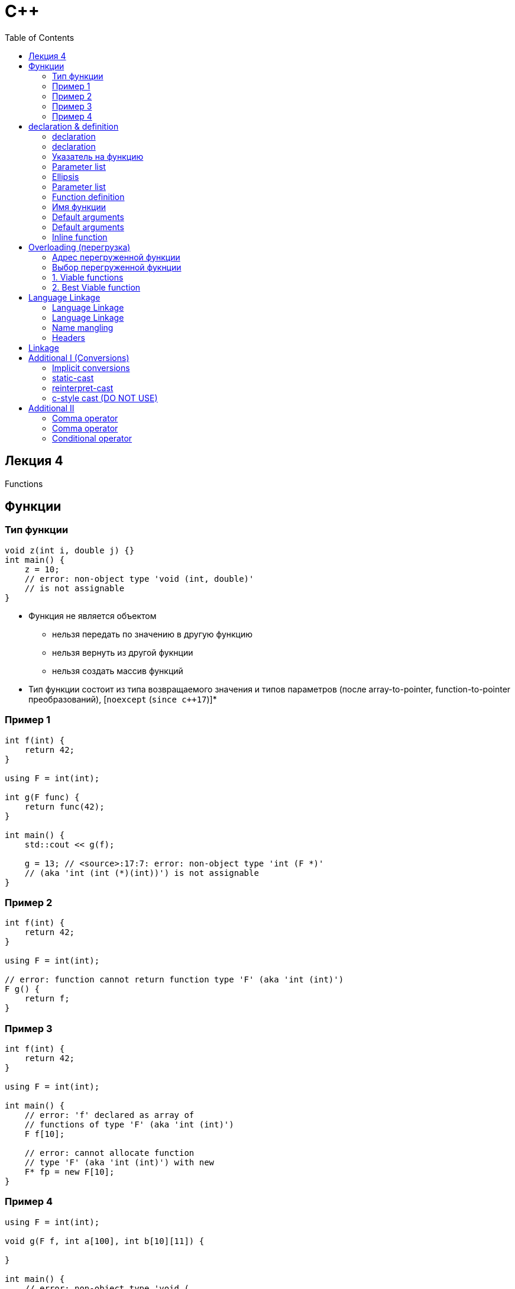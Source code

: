 = С++
:icons: font
:lecture: Лекция 4
:table-caption!:
:example-caption!:
:source-highlighter: highlightjs
:highlightjs-theme: https://cdn.jsdelivr.net/gh/highlightjs/cdn-release@11.8.0/build/styles/github.min.css
:revealjs_hash: true
:customcss: https://rawcdn.githack.com/fedochet/asciidoc-revealjs-online-converter/7012d6dd12132363bbec8ba4800272ceb6d0a3e6/asciidoc_revealjs_custom_style.css
:revealjs_theme: white
:stylesheet: main.css
:toc:
:toclevels: 4

== Лекция 4

Functions

== Функции

=== Тип функции

[.small-code]
[source, cpp]
----
void z(int i, double j) {}
int main() {
    z = 10;
    // error: non-object type 'void (int, double)'
    // is not assignable
}
----

 - Функция не является объектом
   * нельзя передать по значению в другую функцию
   * нельзя вернуть из другой фукнции
   * нельзя создать массив функций
 - Тип функции состоит из типа возвращаемого значения и типов параметров (после array-to-pointer, function-to-pointer преобразований), [`noexcept` (`since c++17`)]*


=== Пример 1

[.small-code]
[source, cpp]
----
int f(int) {
    return 42;
}

using F = int(int);

int g(F func) {
    return func(42);
}

int main() {
    std::cout << g(f);

    g = 13; // <source>:17:7: error: non-object type 'int (F *)'
    // (aka 'int (int (*)(int))') is not assignable
}
----

=== Пример 2

[.small-code]
[source, cpp]
----
int f(int) {
    return 42;
}

using F = int(int);

// error: function cannot return function type 'F' (aka 'int (int)')
F g() {
    return f;
}
----

=== Пример 3

[.small-code]
[source, cpp]
----
int f(int) {
    return 42;
}

using F = int(int);

int main() {
    // error: 'f' declared as array of
    // functions of type 'F' (aka 'int (int)')
    F f[10];

    // error: cannot allocate function
    // type 'F' (aka 'int (int)') with new
    F* fp = new F[10];
}
----

=== Пример 4

[.small-code]
[source, cpp]
----
using F = int(int);

void g(F f, int a[100], int b[10][11]) {

}

int main() {
    // error: non-object type 'void (
    //    F *,
    //    int *,
    //    int (*)[11])'
    // (aka 'void (int (*)(int), int *, int (*)[11])') is not assignable
    g = 10;
}
----

== declaration & definition

declaration -- представляет имя и тип функции

definition -- связывает имя и тип с телом

=== declaration

- Может быть в любой области видимости

Syntax (_simplified_):

 decl-specifier-seq init-declarator-list;       // Simple declaration
 noptr-declarator ( parameter-list )            // Declarator

- `decl-specifier-seq` содержит возвращаемый тип, может включать в себя `static`, `inline`, `constexpr`
- `init-declarator-list` -- список деклараторов [с инициализаторами]
- `noptr-declarator` содержит имя
- `parameter-list` -- список параметров (возможно пустой)

=== declaration

[.small-code]
[source, cpp]
----

int main() {
    int value = 1;
    int v = value, *pointer = &value, func(), (*pFunc)(int);
}

----

=== Указатель на функцию

`noptr-declarator` может иметь вид:

 (*name)

[.small-code]
[source,cpp]
----
void f() {}

int main() {
   void(*ptr)() = nullptr;
   ptr = f;
   ptr();
}
----

=== https://en.cppreference.com/w/cpp/language/function#Parameter_list[Parameter list]

Параметры разделяются запятой, каждый из параметров имеет следующий синтакис:

 decl-specifier-seq declarator [= initializer]
 decl-specifier-seq abstract-declarator [= initializer]

___

```
// объявление одной и той же функции:
void f(void);
void f();
```

=== Ellipsis

[.small-code]
[source, cpp]
----
#include <cstdarg>

int add_nums(int count, ...)
{
    int result = 0;
    std::va_list args;
    va_start(args, count);
    for (int i = 0; i < count; ++i) {
        result += va_arg(args, int);
    }
    va_end(args);
    return result;
}
----

- В конце списка параметров
- Наименее приоритетный вариант при перегрузке
- Нет проверки типов
- count нельзя передавать по ссылке (UB)
- Аккуратное обращение с va_-макросами (UB)

Variadic function documentation: [https://en.cppreference.com/w/cpp/language/variadic_arguments[Click me]]

=== Parameter list

Правила для определения типа параметра

1. Из `decl-specifier-seq` и `declarator` формируется тип
2. Тип массива (bound/unbound) преобразуются к указателю
3. Тип функции преобразуется к указателю
4. Отбрасывается const верхнего уровня (касается только типа функции, в теле const остается)

=== Function definition

Определения [non-member]* функций встречается только в блоках с [пространствами имен]*.

Syntax:

 decl-specifier-seq declarator function-body

Где `function-body` -- `compound-statement` или `function-try-block`

___

Тип возвращаемого значения и типы параметров не могут быть `incomplete`.

___

__Пространства имен и member-фукнции будут разобраны позже__


=== Имя функции

[.small-code]
[source, cpp]
----
void fun() {
    std::cout << __func__ << std::endl;
}
void fun(int) {
    std::cout << __func__ << std::endl;
}
int main() {
    fun();
    fun(1);
}
----

=== Default arguments

Позволяют вызвать функцию не передавая часть аргументов.

Syntax:

 decl-specifier-seq declarator = initializer             (1)
 decl-specifier-seq [abstract-declarator] = initializer  (2)

[.small-code]
[source, cpp]
----
void g(int a = 1, int * = nullptr);
----

=== Default arguments

Значения по умолчанию для параметров функции, находящихся в объявлении правее параметра с значением по умолчанию:

 - либо заданы в текущем объявлении
 - либо заданы в одном из предыдущих объявлений

[.small-code]
[source,cpp]
----
#include <iostream>
int sum(int i, int j, int k = 1);
int sum(int i, int j = 5, int k);
int sum(int i = 1, int j, int k);
int sum(int i, int j, int k) {
    return i+j+k;
}

int main() {
    std::cout << sum();
}
----

=== Inline function

 - Определение фукнции должно быть доступно в единице трансляции, в которой она используется
 - inline функция с внешней линковкой:
  * может иметь более одного определения в программе (не более одного в TU)
  * `inline` должен быть у всех определений функций во всех TU
  * функция имеет один и тот же адрес в разных TU

---
_TU -- translation unit_

== Overloading (перегрузка)

[.small-code]
[source, cpp]
----
#include <iostream>

int sum(int i) { return i; }                // (1)
int sum(int i, int j) { return i + j; }     // (2)

int main() {
    std::cout << sum(1) << std::endl;       // call (1)
    std::cout << sum(1, 2) << std::endl;    // call (2)
}
----

=== Адрес перегруженной функции

Имя функции (помимо call expression) может быть использовано в следующих случаях:

- инициализация указателя/ссылки
- присваивание (правый операнд)
- как аргумент функции [или user-defined оператора]*
- `return`-statement
- `static_cast`

=== Выбор перегруженной фукнции

Копиляция кода с вызовом функции:

 - name lookup: ([ADL]\*, [Template argument deduction]*). В результате получаем множество сущностей.
 - если сущностей более одной, то выполняется `overload resolution` (выбор самой подходящей)

=== 1. Viable functions

выбор жизнеспособных(viable) функций:

        * допустимое количество аргументов
        * присутствует неявное преобразование каждого аргумента к типу соответствующего параметра

=== 2. Best Viable function

Для каждой пары функций F1 и F2, последовательно проверяются неявные преобразования типов аргументов к типам параметров.

Если хотя бы одно преобразование аргумента к типу из F1 лучше, чем преобразование того же аргумента к типу из F2, то выбирается F1.

== Language Linkage

Взаимодействие кода, написанного на разных языках (`C`, `C++`).

Syntax:

 extern string-literal { [declaration-seq] }
 extern string-literal declaration

`string-literal` -- имя языка: `"C"`, `"C++"`

Применяет языковую спецификацию к типам функций (calling convention), именам функций и переменных (name mangling) с внешней линковкой

=== Language Linkage

[.small-code]
[source, cpp]
----
#include <iostream>

extern "C" {
    int c_function(int); // c-function declaration
}

int main() {
    std::cout << c_function(33); // call c-function from c++
}
----

=== Language Linkage

[.small-code]
[source, cpp]
----
extern "C" {
    int func(int i) { std::cout << i; return i; }
}

extern "C" int func2(int j) { return j; }
----

Эти функции можно использовать в C-шном коде.

=== Name mangling

[.small-code]
[source, cpp]
----
// a.cpp
extern "C" int g(int) { }
extern "C++" int f(int) { }

int main() {}
----

 nm a.out

```
0000000100003f70 T __Z1fi
0000000100003f60 T _g
0000000100003f80 T _main
```

=== Headers

Заголовочные файлы, используемые с С и С++ коде

[.small-code]
[source, cpp]
----
// a.h
#ifdef __cplusplus
extern "C" {
#endif

void f(int);
void g(double);

#ifdef __cplusplus
}
#endif
----

== Linkage

[.small-code]
[source, cpp]
----
// a.cpp

// external linkage (символы видны вне единицы трансляции)
void f() { }
int i;
extern const int j = 300; // force extern for const

// internal linkage (символы видны внутри единицы трансляции)
static void g() { }
const int ci = 1; // by default
static int si = 2;
----

 $ clang++ -c a.cpp
 $ nm a.o
 0000000000000000 T __Z1fv
 0000000000000070 S _i
 0000000000000008 S _j

== Additional I (Conversions)

=== Implicit conversions

[.small-code]
[source, cpp]
----
    bool b = 10;
    int a = b;
    b = a;

    char x = 'x';
    char y = 'y';
    auto z = x + y;
----

=== static-cast

[.small-code]
[source, cpp]
----
void process(void* int_data, size_t sz) {
    // const int* p = int_data;
    // cannot initialize a variable of type 'const int *'
    // with an lvalue of type 'void *'

    const int* p = static_cast<int*>(int_data);
}
----

[.small-code]
[source, cpp]
----
void process(const int* int_data, size_t sz) {
    unsigned char* p
        = static_cast<unsigned char*>(int_data);
    // error: static_cast from 'const int *'
    // to 'unsigned char *' is not allowed
}
----

=== reinterpret-cast

[.small-code]
[source, cpp]
----
    int a = 10'009'100;

    unsigned char* p = reinterpret_cast<unsigned char*>(&a);
    for (size_t i = 0; i < sizeof(a); ++i) {
        std::cout << (int)p[i] << "-";
    }
----


=== c-style cast (DO NOT USE)

Последовательно пробует сделать преобразования в следующем порядке

- `const_cast`
- `static_cast`
- `reinterpret_cast`


== Additional II

=== Comma operator

Form:

 expr1, expr2

- `expr1` вычисляется, а результат отбрасывается
- результат `expr2` будет результатом выражения
- не путать с запятой, используемой для перечисления аргументов функции или для перечисления элементов списка инициализации

=== Comma operator

Почему возникает ошибка компиляции?

[source,cpp]
----
int m = 1, 2, 3; // compile-time error
----

=== Conditional operator

Form:

 expr1 ? expr2 : expr3

- `expr1` вычисляется и результат контекстно приводится к типу `bool`
- в случае `true` вычисляется второй операнд
- в случае `false` вычисляется третий операнд
